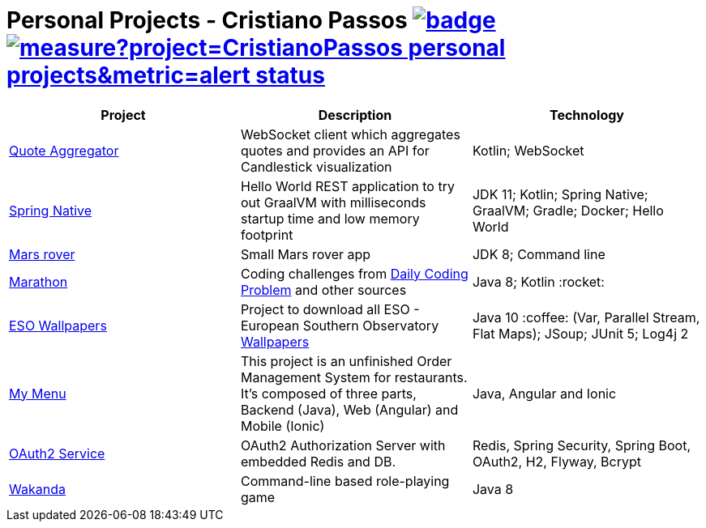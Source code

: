 = Personal Projects - Cristiano Passos image:https://github.com/CristianoPassos/personal-projects/workflows/Build/badge.svg[link="https://github.com/CristianoPassos/personal-projects/actions/workflows/build.yml?query=branch%3Amaster"] image:https://sonarcloud.io/api/project_badges/measure?project=CristianoPassos_personal-projects&metric=alert_status[link="https://sonarcloud.io/dashboard?id=CristianoPassos_personal-projects"]

|===
| Project | Description | Technology

| link:quote-aggregator-service[Quote Aggregator]
| WebSocket client which aggregates quotes and provides an API for Candlestick visualization
| Kotlin; WebSocket

| link:spring-native[Spring Native]
| Hello World REST application to try out GraalVM with milliseconds startup time and low memory footprint
| JDK 11; Kotlin; Spring Native; GraalVM; Gradle; Docker; Hello World

| link:flight[Mars rover]
| Small Mars rover app
| JDK 8; Command line

| link:marathon[Marathon]
| Coding challenges from https://www.dailycodingproblem.com[Daily Coding Problem] and other sources
| Java 8; Kotlin :rocket:

| link:eso-wallpapers[ESO Wallpapers]
| Project to download all ESO - European Southern Observatory https://www.eso.org/public/images/archive/wallpapers/[Wallpapers]
| Java 10 :coffee: (Var, Parallel Stream, Flat Maps); JSoup; JUnit 5; Log4j 2

| link:my-menu[My Menu]
| This project is an unfinished Order Management System for restaurants.
It's composed of three parts, Backend (Java), Web (Angular) and Mobile (Ionic)
| Java, Angular and Ionic

| link:oauth-service[OAuth2 Service]
| OAuth2 Authorization Server with embedded Redis and DB.
| Redis, Spring Security, Spring Boot, OAuth2, H2, Flyway, Bcrypt

| link:wakanda[Wakanda]
| Command-line based role-playing game
| Java 8
|===
